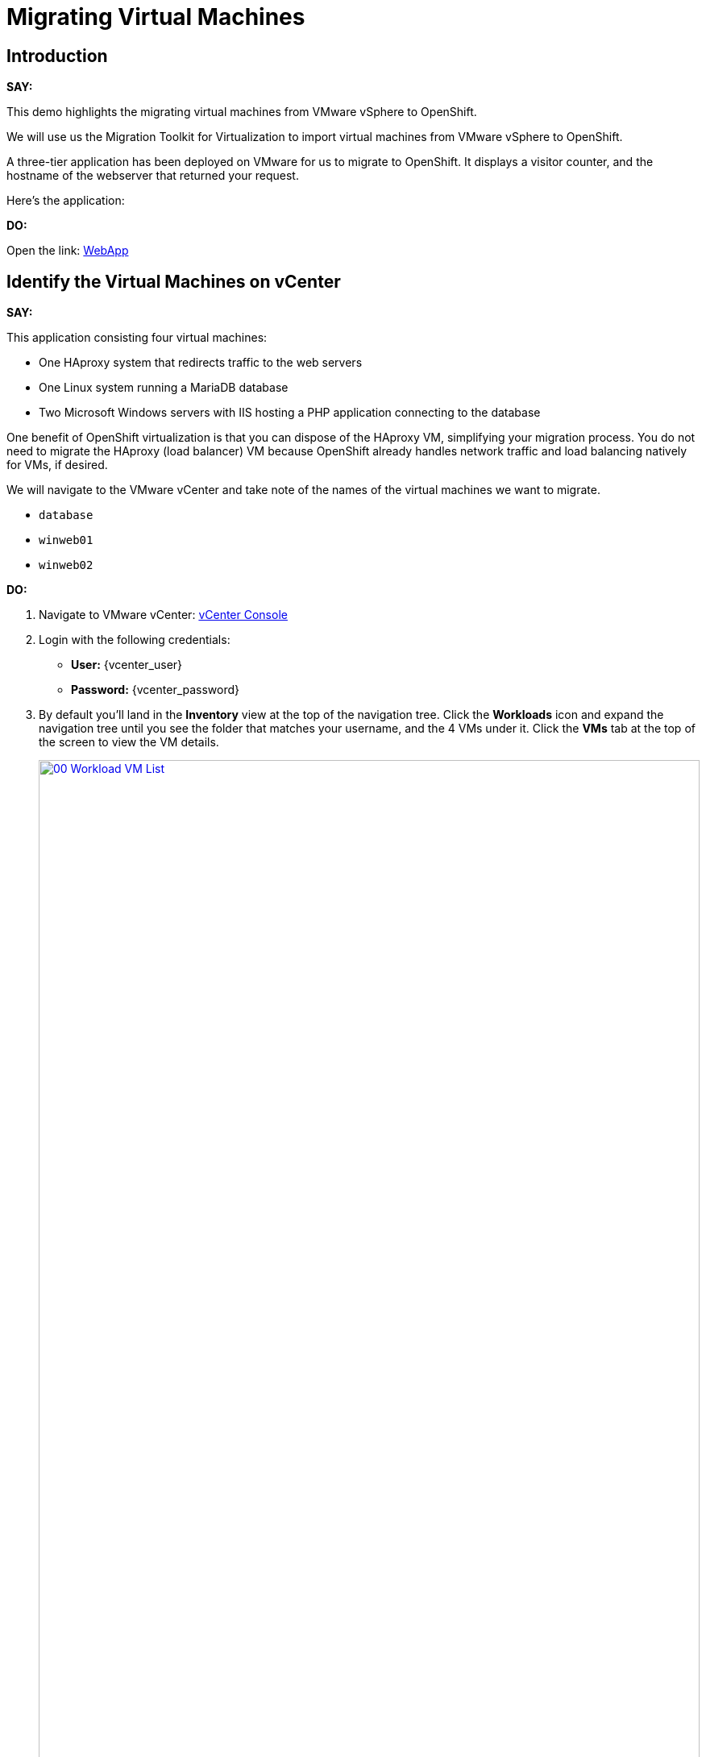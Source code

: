:imagesdir: ../assets/images/
= Migrating Virtual Machines

== Introduction

*SAY:*

This demo highlights the migrating virtual machines from VMware vSphere to OpenShift.

We will use us the Migration Toolkit for Virtualization to import virtual machines from VMware vSphere to OpenShift.

A three-tier application has been deployed on VMware for us to migrate to OpenShift.
It displays a visitor counter, and the hostname of the webserver that returned your request.

Here's the application:

*DO:*

Open the link:
http://webapp.vc.opentlc.com/[WebApp^]

== Identify the Virtual Machines on vCenter

*SAY:*

This application consisting four virtual machines:

* One HAproxy system that redirects traffic to the web servers
* One Linux system running a MariaDB database
* Two Microsoft Windows servers with IIS hosting a PHP application connecting to the database

One benefit of OpenShift virtualization is that you can dispose of the HAproxy VM, simplifying your migration process.
You do not need to migrate the HAproxy (load balancer) VM because OpenShift already handles network traffic and load balancing natively for VMs, if desired.

We will navigate to the VMware vCenter and take note of the names of the virtual machines we want to migrate.

* `database`
* `winweb01`
* `winweb02`

*DO:*

. Navigate to VMware vCenter: https://{vcenter_console}[vCenter Console^]

. Login with the following credentials:
- *User:* {vcenter_user}
- *Password:* {vcenter_password}

. By default you'll land in the *Inventory* view at the top of the navigation tree.
Click the *Workloads* icon and expand the navigation tree until you see the folder that matches your username, and the 4 VMs under it.
Click the *VMs* tab at the top of the screen to view the VM details.
+
image::module-05/00_Workload_VM_List.png[link=self, window=blank, width=100%]

== Migration Toolkit for Virtualization

*SAY:*

Let's now look at how we're going to migrate the virtual machines.

The Migration Toolkit for Virtualization has *Providers* that support various virtualization platforms.

We'll be using the VMware Provider as our migration source, and the Host Provider as our migration target.

*DO:*

Open the following link to open the list of OpenShift Virtualization console and see the list of providers.

You'll need to log in.

link:{openshift_web_console}/k8s/ns/openshift-mtv/forklift.konveyor.io~v1beta1~Provider[Provider List Screen]

Administrator login is available with:

* *User:* {openshift_admin_user}
* *Password:* {openshift_admin_password}

image::module-05/04_MTV_Provider_List.png[link=self, window=blank, width=100%]

*SAY:*

Our list of providers contains two providers: *VMware* and *Host*.

VMware is the source provider, and Host is the target provider.

=== Create a Migration Plan

*SAY:*

Now that we have reviewed our environment, it is time for us to create a Migration Plan.

The Migration plan selects which VMs to migrate from VMware vSphere to Red Hat OpenShift Virtualization and specifics about how to execute the migration.

Before we start, let's create an OpenShift Project to hold our VMs.

*DO:*

. Navigate in the left menu to *Projects* and press *Create Project*.
+
link:{openshift_web_console}/k8s/ns/openshift-mtv/forklift.konveyor.io~v1beta1~Project[Create Project]
+
image::module-05/10_Create_Project.png[link=self, window=blank, width=100%]
+
. Name the project *vmexamples*.
+
. Click *Create Project*.
+
image::module-05/11_Create_Project.png[link=self, window=blank, width=100%]

*SAY:*

Ok, we're ready to create our migration plan.

First, we'll create a plan to indicate the source provider, *VMware* and the VMs we want to migrate.

*DO:*

. Navigate in the left menu to *Migration* -> *Plans for virtualization* and press *Create plan*.
+
link:{openshift_web_console}/k8s/ns/openshift-mtv/forklift.konveyor.io~v1beta1~Plan[Create Migration Plan]
+
image::module-05/14_Create_VMWARE_Plan.png[link=self, window=blank, width=100%]
+
. You will be asked to select the source provider that you intend to migrate from.
Click on the *VMware* tile, and the next page will open immediately.
+
image::module-05/16_VMware_Source_Provider.png[link=self, window=blank, width=100%]

*SAY:*

Next, we'll select the VMs that we want to migrate.

*DO:*

. On the next page select the three VMs you would like to move:

* `database`

WARNING: ONLY SELECT THE *database* VM.
The other VMs are far too large to migrate in this short demo.
We have VMs that are already migrated, so we'll start them to access the application.

. Click *Next*.
+
image::module-05/17_VM_Select_VMWARE_Plan.png[link=self, window=blank, width=100%]

*SAY:*

On this screen we provide details for of the migration plan.

We will give our plan a name, and make sure we're using the proper Network maps and Storage maps.

*DO:*

. Several details will already be filled in for you, but you will have to make a few minor modifications to ensure that the VMs land in the correct namespace, and that the networks and storage options map correctly.
+
Please fill in your migration plan with the following values:

* Plan name: *move-webapp-vmware*
* Namespace: *openshift-mtv*
* Network map: *Pod Networking*
* Storage map: *ocs-storagecluster-ceph-rbd-virtualization*
+
NOTE: Both the Network and Storage map will automatically detect the Network and Datastore that the discovered virtual machines currently make use of on the source provider. You will just need to make sure that their respective values are set correctly on the OpenShift side.
+
. Click *Create migration plan*.
+
image::module-05/18_Create_Migration_Plan.png[link=self, window=blank, width=100%]

*SAY:*

Now we wait a moment for our Migration Plan to be analysed by the system and ready to start the migration.

Let's start our migration.

*DO:*

. You will be taken to a new screen where you will see that the plan for migration is being made ready.
+
image::module-05/19_Migration_Plan_Unready.png[link=self, window=blank, width=100%]
+
. After a few moments the plan will become *Ready*, click on the green "Play" button in the center of the window to start the migration process.
+
image::module-05/20_Migration_Plan_Ready.png[link=self, window=blank, width=100%]
+
. You will be presented with a confirmation box to begin the migration, click on the *Start* button.
+
image::module-05/21_Confirm_Migrate_Start.png[link=self, window=blank, width=100%]
+
. A progress bar will appear in the center of the screen along with the status of *0 of 3 VMs migrated*.
+
image::module-05/22_VMs_Migrating.png[link=self, window=blank, width=100%]

*SAY:*

We'll want to see the progress of our migration.
So let's click on the progress bar to see the status of our migration.

*DO:*

. Click on the *0 of 3 VMs migrated* link and you will be presented with a page with more details about the migration process.
+
image::module-05/23_VMs_Migrating_Details.png[link=self, window=blank, width=100%]

*SAY:*

Now let's find out even more details about the specific stage of the migration process.

*DO:*

. You can click the drop-down arrow next to the name of each VM being migrated to get additional details about the stages of the migration process.
+
image::module-05/24_VM_Migration_Stages.png[link=self, window=blank, width=100%]
+
. After several minutes the migration has completed.
+
image::module-05/25_Completed_VMWARE_Plan.png[link=self, window=blank, width=100%]
+
. The selected VMs have now been migrated and can be started on OpenShift Virtualization.

== Summary

In this demo, we explored the Migration Toolkit for Virtualization, and used it to assist with the migration of existing virtual machines from a VMware vSphere environment to OpenShift Virtualization.
In addition to the Migration Toolkit for Virtualization, there are three other migration toolkits.
The combination of these can be used to move many types of workloads into and within OpenShift clusters depending on your organization's needs.

For more information about these other migration toolkits, please reach out to your Red Hat account team.

